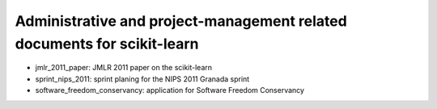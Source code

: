 =========================================================================
Administrative and project-management related documents for scikit-learn
=========================================================================

* jmlr_2011_paper: JMLR 2011 paper on the scikit-learn

* sprint_nips_2011: sprint planing for the NIPS 2011 Granada sprint

* software_freedom_conservancy: application for Software Freedom
  Conservancy

